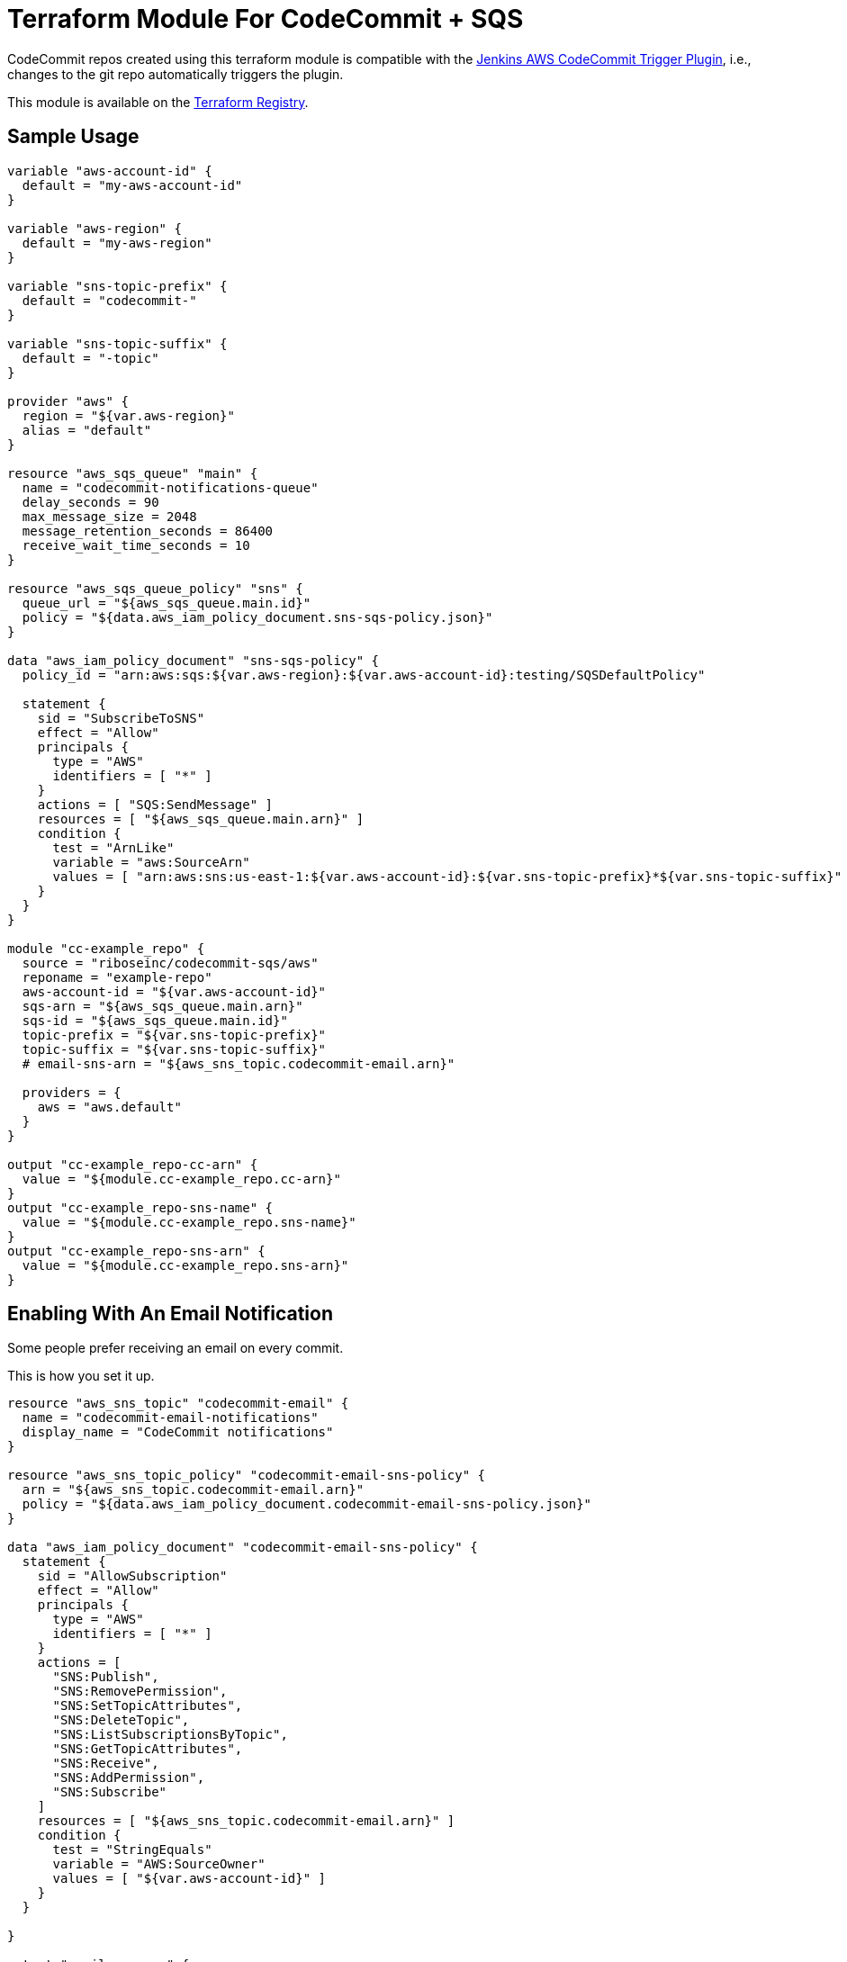 = Terraform Module For CodeCommit + SQS

CodeCommit repos created using this terraform module is compatible with
the
https://github.com/riboseinc/aws-codecommit-trigger-plugin[Jenkins AWS CodeCommit Trigger Plugin],
i.e., changes to the git repo automatically triggers the plugin.

This module is available on the https://registry.terraform.io/modules/riboseinc/codecommit-sqs/aws/[Terraform Registry].


== Sample Usage

[source,go]
----
variable "aws-account-id" {
  default = "my-aws-account-id"
}

variable "aws-region" {
  default = "my-aws-region"
}

variable "sns-topic-prefix" {
  default = "codecommit-"
}

variable "sns-topic-suffix" {
  default = "-topic"
}

provider "aws" {
  region = "${var.aws-region}"
  alias = "default"
}

resource "aws_sqs_queue" "main" {
  name = "codecommit-notifications-queue"
  delay_seconds = 90
  max_message_size = 2048
  message_retention_seconds = 86400
  receive_wait_time_seconds = 10
}

resource "aws_sqs_queue_policy" "sns" {
  queue_url = "${aws_sqs_queue.main.id}"
  policy = "${data.aws_iam_policy_document.sns-sqs-policy.json}"
}

data "aws_iam_policy_document" "sns-sqs-policy" {
  policy_id = "arn:aws:sqs:${var.aws-region}:${var.aws-account-id}:testing/SQSDefaultPolicy"

  statement {
    sid = "SubscribeToSNS"
    effect = "Allow"
    principals {
      type = "AWS"
      identifiers = [ "*" ]
    }
    actions = [ "SQS:SendMessage" ]
    resources = [ "${aws_sqs_queue.main.arn}" ]
    condition {
      test = "ArnLike"
      variable = "aws:SourceArn"
      values = [ "arn:aws:sns:us-east-1:${var.aws-account-id}:${var.sns-topic-prefix}*${var.sns-topic-suffix}" ]
    }
  }
}

module "cc-example_repo" {
  source = "riboseinc/codecommit-sqs/aws"
  reponame = "example-repo"
  aws-account-id = "${var.aws-account-id}"
  sqs-arn = "${aws_sqs_queue.main.arn}"
  sqs-id = "${aws_sqs_queue.main.id}"
  topic-prefix = "${var.sns-topic-prefix}"
  topic-suffix = "${var.sns-topic-suffix}"
  # email-sns-arn = "${aws_sns_topic.codecommit-email.arn}"

  providers = {
    aws = "aws.default"
  }
}

output "cc-example_repo-cc-arn" {
  value = "${module.cc-example_repo.cc-arn}"
}
output "cc-example_repo-sns-name" {
  value = "${module.cc-example_repo.sns-name}"
}
output "cc-example_repo-sns-arn" {
  value = "${module.cc-example_repo.sns-arn}"
}
----

== Enabling With An Email Notification

Some people prefer receiving an email on every commit.

This is how you set it up.

[source,go]
----
resource "aws_sns_topic" "codecommit-email" {
  name = "codecommit-email-notifications"
  display_name = "CodeCommit notifications"
}

resource "aws_sns_topic_policy" "codecommit-email-sns-policy" {
  arn = "${aws_sns_topic.codecommit-email.arn}"
  policy = "${data.aws_iam_policy_document.codecommit-email-sns-policy.json}"
}

data "aws_iam_policy_document" "codecommit-email-sns-policy" {
  statement {
    sid = "AllowSubscription"
    effect = "Allow"
    principals {
      type = "AWS"
      identifiers = [ "*" ]
    }
    actions = [
      "SNS:Publish",
      "SNS:RemovePermission",
      "SNS:SetTopicAttributes",
      "SNS:DeleteTopic",
      "SNS:ListSubscriptionsByTopic",
      "SNS:GetTopicAttributes",
      "SNS:Receive",
      "SNS:AddPermission",
      "SNS:Subscribe"
    ]
    resources = [ "${aws_sns_topic.codecommit-email.arn}" ]
    condition {
      test = "StringEquals"
      variable = "AWS:SourceOwner"
      values = [ "${var.aws-account-id}" ]
    }
  }

}

output "email-sns-arn" {
  value = "${aws_sns_topic.codecommit-email.arn}"
}

output "email-sns-name" {
  value = "${aws_sns_topic.codecommit-email.name}"
}

# Link it with this module
module "cc-example_repo" {
  source = "riboseinc/codecommit-sqs/aws"
  reponame = "example-repo"
  aws-account-id = "${var.aws-account-id}"
  email-sns-arn = "${aws_sns_topic.codecommit-email.arn}"
  topic-prefix = "${var.sns-topic-prefix}"
  topic-suffix = "${var.sns-topic-suffix}"
  sqs-arn = "${aws_sqs_queue.main.arn}"
  sqs-id = "${aws_sqs_queue.main.id}"

  providers = {
    aws = "aws.default"
  }
}
----

